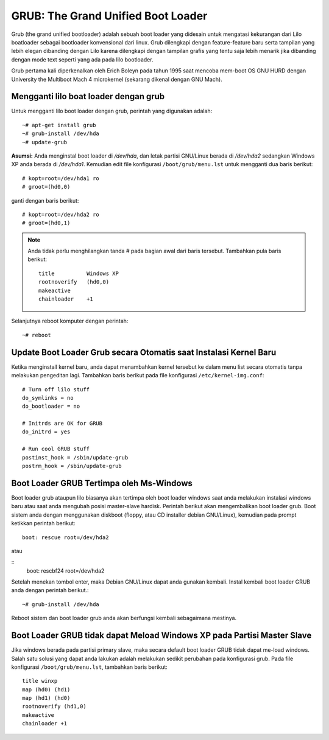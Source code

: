 GRUB: The Grand Unified Boot Loader 
===================================

Grub (the grand unified bootloader) adalah sebuah boot loader yang didesain untuk mengatasi kekurangan dari Lilo boatloader sebagai bootloader konvensional dari linux. Grub dilengkapi dengan feature-feature baru serta tampilan yang lebih elegan dibanding dengan Lilo karena dilengkapi dengan tampilan grafis yang tentu saja lebih menarik jika dibanding dengan mode text seperti yang ada pada lilo bootloader. 

Grub pertama kali diperkenalkan oleh Erich Boleyn pada tahun 1995 saat mencoba mem-boot OS GNU HURD dengan University the Multiboot Mach 4 microkernel (sekarang dikenal dengan GNU Mach). 


Mengganti lilo boat loader dengan grub 
--------------------------------------

Untuk mengganti lilo boot loader dengan grub, perintah yang digunakan adalah::

   ~# apt-get install grub 
   ~# grub-install /dev/hda 
   ~# update-grub 

**Asumsi:**
Anda menginstal boot loader di */dev/hda*, dan letak partisi GNU/Linux berada di */dev/hda2* sedangkan Windows XP anda berada di */dev/hda1*. Kemudian edit file konfigurasi ``/boot/grub/menu.lst`` untuk mengganti dua baris berikut::

   # kopt=root=/dev/hda1 ro 
   # groot=(hd0,0) 
   
ganti dengan baris berikut::

   # kopt=root=/dev/hda2 ro 
   # groot=(hd0,1) 
   
.. Note::
   Anda tidak perlu menghilangkan tanda # pada bagian awal dari baris tersebut. Tambahkan pula baris berikut::
   
      title          Windows XP 
      rootnoverify   (hd0,0) 
      makeactive 
      chainloader    +1 
      
Selanjutnya reboot komputer dengan perintah::

   ~# reboot 

   
Update Boot Loader Grub secara Otomatis saat Instalasi Kernel Baru 
------------------------------------------------------------------

Ketika menginstall kernel baru, anda dapat menambahkan kernel tersebut ke dalam menu list secara otomatis tanpa melakukan pengeditan lagi. Tambahkan baris berikut pada file konfigurasi ``/etc/kernel-img.conf``::

   # Turn off lilo stuff 
   do_symlinks = no 
   do_bootloader = no 
   
   # Initrds are OK for GRUB 
   do_initrd = yes 
   
   # Run cool GRUB stuff 
   postinst_hook = /sbin/update-grub 
   postrm_hook = /sbin/update-grub 

   
Boot Loader GRUB Tertimpa oleh Ms-Windows 
-----------------------------------------

Boot loader grub ataupun lilo biasanya akan tertimpa oleh boot loader windows saat anda melakukan instalasi windows baru atau saat anda mengubah posisi master-slave hardisk. Perintah berikut akan mengembalikan boot loader grub. 
Boot sistem anda dengan menggunakan diskboot (floppy, atau CD installer debian GNU/Linux), kemudian pada prompt ketikkan perintah berikut::

   boot: rescue root=/dev/hda2 
   
atau 

::
   boot: rescbf24 root=/dev/hda2 
   
Setelah menekan tombol enter, maka Debian GNU/Linux dapat anda gunakan kembali. 
Instal kembali boot loader GRUB anda dengan perintah berikut.::

   ~# grub-install /dev/hda 
   
Reboot sistem dan boot loader grub anda akan berfungsi kembali sebagaimana mestinya. 


Boot Loader GRUB tidak dapat Meload Windows XP pada Partisi Master Slave 
------------------------------------------------------------------------

Jika windows berada pada partisi primary slave, maka secara default boot loader GRUB tidak dapat me-load windows. Salah satu solusi yang dapat anda lakukan adalah melakukan sedikit perubahan pada konfigurasi grub. 
Pada file konfigurasi ``/boot/grub/menu.lst``, tambahkan baris berikut::

   title winxp
   map (hd0) (hd1)
   map (hd1) (hd0)
   rootnoverify (hd1,0) 
   makeactive 
   chainloader +1 



